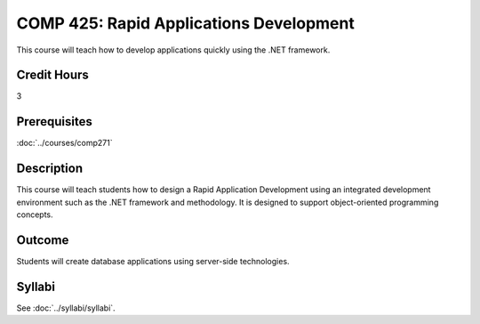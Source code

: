 .. index:: rapid applications development

COMP 425: Rapid Applications Development
==============================================

This course will teach how to develop applications quickly using the .NET framework.

Credit Hours
-----------------------

3

Prerequisites
------------------------------
:doc:`../courses/comp271`

Description
--------------------
This course will teach students how to design a Rapid Application
Development using an integrated development environment such as
the .NET framework and methodology. It is designed to support
object-oriented programming concepts.


Outcome
----------------------
Students will create database applications using server-side technologies.

Syllabi
----------------------

See :doc:`../syllabi/syllabi`.
